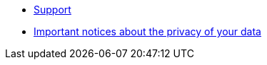 * xref:support/support.adoc[Support]
* xref:support/data-privacy.adoc[Important notices about the privacy of your data ]